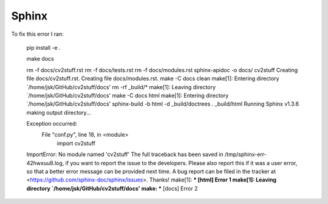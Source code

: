Sphinx
======

To fix this error I ran:

..

        pip install -e .

        make docs

        rm -f docs/cv2stuff.rst
        rm -f docs/tests.rst
        rm -f docs/modules.rst
        sphinx-apidoc -o docs/ cv2stuff 
        Creating file docs/cv2stuff.rst.
        Creating file docs/modules.rst.
        make -C docs clean
        make[1]: Entering directory `/home/jsk/GitHub/cv2stuff/docs'
        rm -rf _build/*
        make[1]: Leaving directory `/home/jsk/GitHub/cv2stuff/docs'
        make -C docs html
        make[1]: Entering directory `/home/jsk/GitHub/cv2stuff/docs'
        sphinx-build -b html -d _build/doctrees   . _build/html
        Running Sphinx v1.3.6
        making output directory...

        Exception occurred:
          File "conf.py", line 18, in <module>
            import cv2stuff
        ImportError: No module named 'cv2stuff'
        The full traceback has been saved in /tmp/sphinx-err-42hwxuu8.log, if you want to report the issue to the developers.
        Please also report this if it was a user error, so that a better error message can be provided next time.
        A bug report can be filed in the tracker at <https://github.com/sphinx-doc/sphinx/issues>. Thanks!
        make[1]: *** [html] Error 1
        make[1]: Leaving directory `/home/jsk/GitHub/cv2stuff/docs'
        make: *** [docs] Error 2

